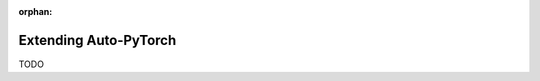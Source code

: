 :orphan:

.. _extending:

======================
Extending Auto-PyTorch
======================

TODO